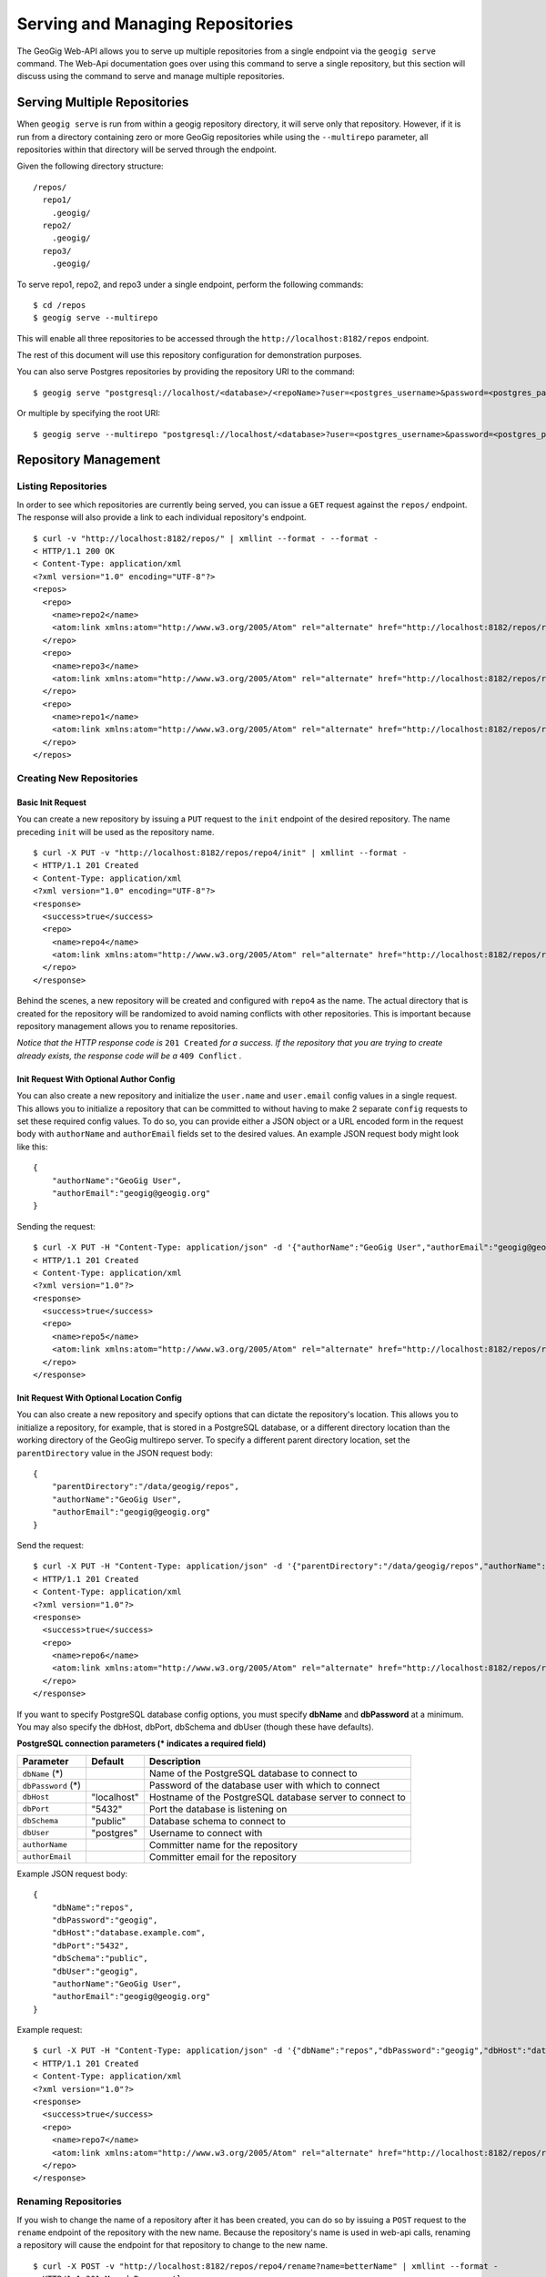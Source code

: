 .. _web_repository_management:

Serving and Managing Repositories  
=================================

The GeoGig Web-API allows you to serve up multiple repositories from a single endpoint via the ``geogig serve`` command.  The Web-Api documentation goes over using this command to serve a single repository, but this section will discuss using the command to serve and manage multiple repositories.


Serving Multiple Repositories
-----------------------------

When ``geogig serve`` is run from within a geogig repository directory, it will serve only that repository.  However, if it is run from a directory containing zero or more GeoGig repositories while using the ``--multirepo`` parameter, all repositories within that directory will be served through the endpoint.

Given the following directory structure:

::

	/repos/
	  repo1/
	    .geogig/
	  repo2/
	    .geogig/
	  repo3/
	    .geogig/


To serve repo1, repo2, and repo3 under a single endpoint, perform the following commands:

::

	$ cd /repos
	$ geogig serve --multirepo

This will enable all three repositories to be accessed through the ``http://localhost:8182/repos`` endpoint.

The rest of this document will use this repository configuration for demonstration purposes.

You can also serve Postgres repositories by providing the repository URI to the command:

::

    $ geogig serve "postgresql://localhost/<database>/<repoName>?user=<postgres_username>&password=<postgres_password>"
    
Or multiple by specifying the root URI:

::

    $ geogig serve --multirepo "postgresql://localhost/<database>?user=<postgres_username>&password=<postgres_password>"


Repository Management
---------------------

Listing Repositories
********************

In order to see which repositories are currently being served, you can issue a ``GET`` request against the ``repos/`` endpoint.  The response will also provide a link to each individual repository's endpoint.

::

	$ curl -v "http://localhost:8182/repos/" | xmllint --format - --format -
	< HTTP/1.1 200 OK
	< Content-Type: application/xml
	<?xml version="1.0" encoding="UTF-8"?>
	<repos>
	  <repo>
	    <name>repo2</name>
	    <atom:link xmlns:atom="http://www.w3.org/2005/Atom" rel="alternate" href="http://localhost:8182/repos/repo2.xml" type="application/xml"/>
	  </repo>
	  <repo>
	    <name>repo3</name>
	    <atom:link xmlns:atom="http://www.w3.org/2005/Atom" rel="alternate" href="http://localhost:8182/repos/repo3.xml" type="application/xml"/>
	  </repo>
	  <repo>
	    <name>repo1</name>
	    <atom:link xmlns:atom="http://www.w3.org/2005/Atom" rel="alternate" href="http://localhost:8182/repos/repo1.xml" type="application/xml"/>
	  </repo>
	</repos>

Creating New Repositories
*************************

Basic Init Request
++++++++++++++++++

You can create a new repository by issuing a ``PUT`` request to the ``init`` endpoint of the desired repository.  The name preceding ``init`` will be used as the repository name.

::

	$ curl -X PUT -v "http://localhost:8182/repos/repo4/init" | xmllint --format -
	< HTTP/1.1 201 Created
	< Content-Type: application/xml
	<?xml version="1.0" encoding="UTF-8"?>
	<response>
	  <success>true</success>
	  <repo>
	    <name>repo4</name>
	    <atom:link xmlns:atom="http://www.w3.org/2005/Atom" rel="alternate" href="http://localhost:8182/repos/repo4.xml" type="application/xml"/>
	  </repo>
	</response>

Behind the scenes, a new repository will be created and configured with ``repo4`` as the name.  The actual directory that is created for the repository will be randomized to avoid naming conflicts with other repositories.  This is important because repository management allows you to rename repositories.

*Notice that the HTTP response code is* ``201 Created`` *for a success. If the repository that you are trying to create already exists, the response code will be a* ``409 Conflict`` *.*

Init Request With Optional Author Config
++++++++++++++++++++++++++++++++++++++++

You can also create a new repository and initialize the ``user.name`` and ``user.email`` config values in a single request. This allows you to initialize a repository that can be committed to without having to make 2 separate ``config`` requests to set these required config values. To do so, you can provide either a JSON object or a URL encoded form in the request body with ``authorName`` and ``authorEmail`` fields set to the desired values. An example JSON request body might look like this:

::

    {
        "authorName":"GeoGig User",
        "authorEmail":"geogig@geogig.org"
    }

Sending the request:

::

    $ curl -X PUT -H "Content-Type: application/json" -d '{"authorName":"GeoGig User","authorEmail":"geogig@geogig.org"}' -v "http://localhost:8182/repos/repo5/init" | xmllint --format -
    < HTTP/1.1 201 Created
    < Content-Type: application/xml
    <?xml version="1.0"?>
    <response>
      <success>true</success>
      <repo>
        <name>repo5</name>
        <atom:link xmlns:atom="http://www.w3.org/2005/Atom" rel="alternate" href="http://localhost:8182/repos/repo5.xml" type="application/xml"/>
      </repo>
    </response>

Init Request With Optional Location Config
++++++++++++++++++++++++++++++++++++++++++

You can also create a new repository and specify options that can dictate the repository's location. This allows you to initialize a repository, for example, that is stored in a PostgreSQL database, or a different directory location than the working directory of the GeoGig multirepo server. To specify a different parent directory location, set the ``parentDirectory`` value in the JSON request body:

::

    {
        "parentDirectory":"/data/geogig/repos",
        "authorName":"GeoGig User",
        "authorEmail":"geogig@geogig.org"
    }

Send the request:

::

    $ curl -X PUT -H "Content-Type: application/json" -d '{"parentDirectory":"/data/geogig/repos","authorName":"GeoGig User","authorEmail":"geogig@geogig.org"}' -v "http://localhost:8182/repos/repo6/init" | xmllint --format -
    < HTTP/1.1 201 Created
    < Content-Type: application/xml
    <?xml version="1.0"?>
    <response>
      <success>true</success>
      <repo>
        <name>repo6</name>
        <atom:link xmlns:atom="http://www.w3.org/2005/Atom" rel="alternate" href="http://localhost:8182/repos/repo6.xml" type="application/xml"/>
      </repo>
    </response>

If you want to specify PostgreSQL database config options, you must specify **dbName** and **dbPassword** at a minimum. You may also specify the dbHost, dbPort, dbSchema and dbUser (though these have defaults).

**PostgreSQL connection parameters (\* indicates a required field)**

+-----------------+---------------+----------------------------+
| Parameter       | Default       | Description                |
+=================+===============+============================+
| ``dbName``      |               | Name of the PostgreSQL     |
| (\*)            |               | database to connect to     |
+-----------------+---------------+----------------------------+
| ``dbPassword``  |               | Password of the database   |
| (\*)            |               | user with which to connect |
+-----------------+---------------+----------------------------+
| ``dbHost``      | "localhost"   | Hostname of the PostgreSQL |
|                 |               | database server to connect |
|                 |               | to                         |
+-----------------+---------------+----------------------------+
| ``dbPort``      | "5432"        | Port the database is       |
|                 |               | listening on               |
+-----------------+---------------+----------------------------+
| ``dbSchema``    | "public"      | Database schema to connect |
|                 |               | to                         |
+-----------------+---------------+----------------------------+
| ``dbUser``      | "postgres"    | Username to connect with   |
+-----------------+---------------+----------------------------+
| ``authorName``  |               | Committer name for the     |
|                 |               | repository                 |
+-----------------+---------------+----------------------------+
| ``authorEmail`` |               | Committer email for the    |
|                 |               | repository                 |
+-----------------+---------------+----------------------------+

Example JSON request body:

::

    {
        "dbName":"repos",
        "dbPassword":"geogig",
        "dbHost":"database.example.com",
        "dbPort":"5432",
        "dbSchema":"public",
        "dbUser":"geogig",
        "authorName":"GeoGig User",
        "authorEmail":"geogig@geogig.org"
    }

Example request:

::

    $ curl -X PUT -H "Content-Type: application/json" -d '{"dbName":"repos","dbPassword":"geogig","dbHost":"database.example.com","dbPort":"5432","dbSchema":"public","dbUser":"geogig","authorName":"GeoGig User","authorEmail":"geogig@geogig.org"}' -v "http://localhost:8182/repos/repo7/init" | xmllint --format -
    < HTTP/1.1 201 Created
    < Content-Type: application/xml
    <?xml version="1.0"?>
    <response>
      <success>true</success>
      <repo>
        <name>repo7</name>
        <atom:link xmlns:atom="http://www.w3.org/2005/Atom" rel="alternate" href="http://localhost:8182/repos/repo7.xml" type="application/xml"/>
      </repo>
    </response>

Renaming Repositories
*********************

If you wish to change the name of a repository after it has been created, you can do so by issuing a ``POST`` request to the ``rename`` endpoint of the repository with the new name.  Because the repository's name is used in web-api calls, renaming a repository will cause the endpoint for that repository to change to the new name.

::

	$ curl -X POST -v "http://localhost:8182/repos/repo4/rename?name=betterName" | xmllint --format -
	< HTTP/1.1 301 Moved Permanently
	< Content-Type: application/xml
	<?xml version="1.0" encoding="UTF-8"?>
	<response>
	  <success>true</success>
	  <repo>
	    <name>betterName</name>
	    <atom:link xmlns:atom="http://www.w3.org/2005/Atom" rel="alternate" href="http://localhost:8182/repos/betterName.xml" type="application/xml"/>
	  </repo>
	</response>

The repository can now be accessed via the ``http://localhost:8182/repos/betterName/`` endpoint.

Deleting Repositories
*********************

If a repository is no longer needed, you may wish to delete it.  You may do this by performing a two-step delete operation on the repository.  It is set up this way in order to prevent any accidental deletions.  The first step to delete a repository is to issue a ``GET`` request to the ``delete`` endpoint of the repository.  This will return a token that can be used to delete the repository in step two.

::

	$ curl -v "http://localhost:8182/repos/betterName/delete" | xmllint --format -
	< HTTP/1.1 200 OK
	< Content-Type: application/xml
	<?xml version="1.0" encoding="UTF-8"?>
	<response>
	  <success>true</success>
      <token>db431217519a4c72</token>
	</response>
	
Now that we have the delete token, we can issue a ``DELETE`` request to the repository endpoint.

::

	$ curl -X DELETE -v "http://localhost:8182/repos/betterName?token=db431217519a4c72" | xmllint --format -
	< HTTP/1.1 200 OK
	< Content-Type: application/xml
	<?xml version="1.0" encoding="UTF-8"?>
	<deleted>betterName</deleted>
	
The repository has now been deleted.

Asynchronous Requests
---------------------

Just like when serving a single repository, asynchronous web-api tasks can be polled via the ``tasks`` endpoint.  All repositories share the same tasks endpoint.

::

	$ curl -v "http://localhost:8182/tasks" | xmllint --format -
	< HTTP/1.1 200 OK
	< Content-Type: application/xml
	<?xml version="1.0" encoding="UTF-8"?>
	<tasks/>
	
In this example, no asynchronous tasks have been run, but if they had been, they would be listed here with their corresponding task id.
